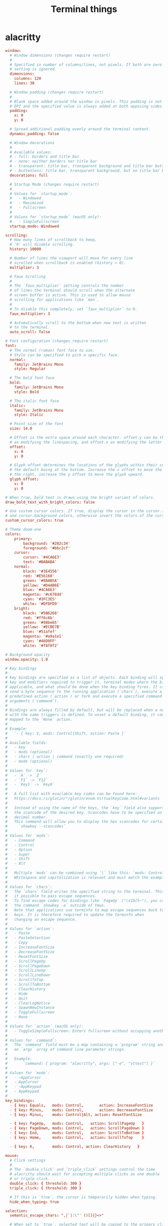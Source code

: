 #+TITLE: Terminal things
#+STARTUP: fold

* alacritty
#+BEGIN_SRC conf :tangle ~/.config/alacritty/alacritty.yml :mkdirp yes
window:
  # Window dimensions (changes require restart)
  #
  # Specified in number of columns/lines, not pixels. If both are zero this
  # setting is ignored.
  dimensions:
    columns: 120
    lines: 30

  # Window padding (changes require restart)
  #
  # Blank space added around the window in pixels. This padding is not scaled by
  # DPI and the specified value is always added at both opposing sides.
  padding:
    x: 0
    y: 0

  # Spread additional padding evenly around the terminal content.
  dynamic_padding: false

  # Window decorations
  #
  # Available values:
  # - full: borders and title bar
  # - none: neither borders nor title bar
  # - transparent: title bar, transparent background and title bar buttons
  # - buttonless: title bar, transparent background, but no title bar buttons
  decorations: full

  # Startup Mode (changes require restart)
  #
  # Values for `startup_mode`:
  #   - Windowed
  #   - Maximized
  #   - Fullscreen
  #
  # Values for `startup_mode` (macOS only):
  #   - SimpleFullscreen
  startup_mode: Windowed

scrolling:
  # How many lines of scrollback to keep,
  # '0' will disable scrolling.
  history: 10000

  # Number of lines the viewport will move for every line
  # scrolled when scrollback is enabled (history > 0).
  multiplier: 3

  # Faux Scrolling
  #
  # The `faux_multiplier` setting controls the number
  # of lines the terminal should scroll when the alternate
  # screen buffer is active. This is used to allow mouse
  # scrolling for applications like `man`.
  #
  # To disable this completely, set `faux_multiplier` to 0.
  faux_multiplier: 3

  # Automatically scroll to the bottom when new text is written
  # to the terminal.
  auto_scroll: false

# Font configuration (changes require restart)
font:
  # The normal (roman) font face to use.
  # Style can be specified to pick a specific face.
  normal:
    family: JetBrains Mono
    style: Regular

  # The bold font face
  bold:
    family: JetBrains Mono
    style: Bold

  # The italic font face
  italic:
    family: JetBrains Mono
    style: Italic

  # Point size of the font
  size: 14.0

  # Offset is the extra space around each character. offset.y can be thought of
  # as modifying the linespacing, and offset.x as modifying the letter spacing.
  offset:
    x: 0
    y: 0

  # Glyph offset determines the locations of the glyphs within their cells with
  # the default being at the bottom. Increase the x offset to move the glyph to
  # the right, increase the y offset to move the glyph upward.
  glyph_offset:
    x: 0
    y: 0

# When true, bold text is drawn using the bright variant of colors.
draw_bold_text_with_bright_colors: false

# Use custom cursor colors. If true, display the cursor in the cursor.foreground
# and cursor.background colors, otherwise invert the colors of the cursor.
custom_cursor_colors: true

# Theme doom-one
colors:
    primary:
        background: '#282c34'
        foreground: '#bbc2cf'
    cursor:
        cursor: '#4CA6E3'
        text: '#BABABA'
    normal:
        black: '#3E4556'
        red: '#E56160'
        green: '#88AB5A'
        yellow: '#D4AB6E'
        blue: '#4CA6E3'
        magenta: '#c678dd'
        cyan: '#3FC3E5'
        white: '#DFDFD9'
    bright:
        black: '#5B6268'
        red: '#ff6c6b'
        green: '#98be65'
        yellow: '#ECBE7B'
        blue: '#51afef'
        magenta: '#a9a1e1'
        cyan: '#46D9FF'
        white: '#f8f8f2'

# Background opacity
window.opacity: 1.0

# Key bindings
#
# Key bindings are specified as a list of objects. Each binding will specify a
# key and modifiers required to trigger it, terminal modes where the binding is
# applicable, and what should be done when the key binding fires. It can either
# send a byte sequence to the running application (`chars`), execute a
# predefined action (`action`) or fork and execute a specified command plus
# arguments (`command`).
#
# Bindings are always filled by default, but will be replaced when a new binding
# with the same triggers is defined. To unset a default binding, it can be
# mapped to the `None` action.
#
# Example:
#   `- { key: V, mods: Control|Shift, action: Paste }`
#
# Available fields:
#   - key
#   - mods (optional)
#   - chars | action | command (exactly one required)
#   - mode (optional)
#
# Values for `key`:
#   - `A` -> `Z`
#   - `F1` -> `F12`
#   - `Key1` -> `Key0`
#
#   A full list with available key codes can be found here:
#   https://docs.rs/glutin/*/glutin/enum.VirtualKeyCode.html#variants
#
#   Instead of using the name of the keys, the `key` field also supports using
#   the scancode of the desired key. Scancodes have to be specified as a
#   decimal number.
#   This command will allow you to display the hex scancodes for certain keys:
#     `showkey --scancodes`
#
# Values for `mods`:
#   - Command
#   - Control
#   - Option
#   - Super
#   - Shift
#   - Alt
#
#   Multiple `mods` can be combined using `|` like this: `mods: Control|Shift`.
#   Whitespace and capitalization is relevant and must match the example.
#
# Values for `chars`:
#   The `chars` field writes the specified string to the terminal. This makes
#   it possible to pass escape sequences.
#   To find escape codes for bindings like `PageUp` ("\x1b[5~"), you can run
#   the command `showkey -a` outside of tmux.
#   Note that applications use terminfo to map escape sequences back to
#   keys. It is therefore required to update the terminfo when
#   changing an escape sequence.
#
# Values for `action`:
#   - Paste
#   - PasteSelection
#   - Copy
#   - IncreaseFontSize
#   - DecreaseFontSize
#   - ResetFontSize
#   - ScrollPageUp
#   - ScrollPageDown
#   - ScrollLineUp
#   - ScrollLineDown
#   - ScrollToTop
#   - ScrollToBottom
#   - ClearHistory
#   - Hide
#   - Quit
#   - ClearLogNotice
#   - SpawnNewInstance
#   - ToggleFullscreen
#   - None
#
# Values for `action` (macOS only):
#   - ToggleSimpleFullscreen: Enters fullscreen without occupying another space
#
# Values for `command`:
#   The `command` field must be a map containing a `program` string and
#   an `args` array of command line parameter strings.
#
#   Example:
#       `command: { program: "alacritty", args: ["-e", "vttest"] }`
#
# Values for `mode`:
#   - ~AppCursor
#   - AppCursor
#   - ~AppKeypad
#   - AppKeypad
#
key_bindings:
  - { key: Equals,   mods: Control,       action: IncreaseFontSize             }
  - { key: Minus,    mods: Control,       action: DecreaseFontSize             }
  - { key: Minus,    mods: Control|Alt, action: ResetFontSize                }

  - { key: PageUp,   mods: Control,   action: ScrollPageUp   }
  - { key: PageDown, mods: Control,   action: ScrollPageDown }
  - { key: End,      mods: Control,   action: ScrollToBottom }
  - { key: Home,     mods: Control,   action: ScrollToTop    }

  - { key: K,        mods: Control, action: ClearHistory   }

mouse:
  # Click settings
  #
  # The `double_click` and `triple_click` settings control the time
  # alacritty should wait for accepting multiple clicks as one double
  # or triple click.
  double_click: { threshold: 300 }
  triple_click: { threshold: 300 }

  # If this is `true`, the cursor is temporarily hidden when typing.
  hide_when_typing: true

selection:
  semantic_escape_chars: ",│`|:\"' ()[]{}<>"

  # When set to `true`, selected text will be copied to the primary clipboard.
  save_to_clipboard: false

# Mouse bindings
#
# Available fields:
# - mouse
# - action
# - mods (optional)
#
# Values for `mouse`:
# - Middle
# - Left
# - Right
# - Numeric identifier such as `5`
#
# All available `mods` and `action` values are documented in the key binding
# section.
mouse_bindings:
  - { mouse: Middle, action: PasteSelection }

cursor:
  # Cursor style
  #
  # Values for 'style':
  #   - ▇ Block
  #   - _ Underline
  #   - | Beam
  style: Block

  # If this is `true`, the cursor will be rendered as a hollow box when the
  # window is not focused.
  unfocused_hollow: true

# dynamic_title: false

# Live config reload (changes require restart)
live_config_reload: true

debug:
  # Should display the render timer
  render_timer: false

  # Keep the log file after quitting Alacritty.
  persistent_logging: false

  # Log level
  #
  # Values for `log_level`:
  #   - OFF
  #   - ERROR
  #   - WARN
  #   - INFO
  #   - DEBUG
  #   - TRACE
  log_level: OFF

  # Print all received window events.
  print_events: false

  # Record all characters and escape sequences as test data.
  ref_test: false

# vim: nospell

#+END_SRC
* fish
#+BEGIN_SRC shell :tangle ~/.config/fish/config.fish :mkdirp yes
alias ls="exa -al --color=always --group-directories-first"
alias sail='[ -f sail ] && bash sail || bash vendor/bin/sail'
alias dir-size='du -sh'
alias vlc="devour vlc"

# remove the greeting message
set -U fish_greeting

# info in the terminal
#pfetch

# shell color scripts
colorscript random

export MPD_HOST="127.0.0.1"
export MPD_PORT="6601"

# PATH

# startship
starship init fish | source
#+END_SRC
* zsh
#+BEGIN_SRC shell :tangle ~/.zshrc :mkdirp yes

# History in cache directory:
HISTSIZE=10000
SAVEHIST=10000
HISTFILE=~/.cache/zsh/history

# Basic auto/tab complete:
autoload -U compinit
zstyle ':completion:*' menu select
zmodload zsh/complist
compinit
_comp_options+=(globdots)       # Include hidden files.

# vi mode
bindkey -v
export KEYTIMEOUT=10

# Use vim keys in tab complete menu:
bindkey -M menuselect 'h' vi-backward-char
bindkey -M menuselect 'k' vi-up-line-or-history
bindkey -M menuselect 'l' vi-forward-char
bindkey -M menuselect 'j' vi-down-line-or-history
bindkey -M viins 'jk' vi-cmd-mode
bindkey -v '^?' backward-delete-char
bindkey '^f' autosuggest-accept

# aliases
alias ls="exa -al --color=always --group-directories-first"
alias sail='[ -f sail ] && bash sail || bash vendor/bin/sail'
alias dir-size='du -sh'
alias vlc="devour vlc"

export MPD_HOST="127.0.0.1"
export MPD_PORT="6601"

# shell color scripts
colorscript random

# starship prompt
eval "$(starship init zsh)"

# laod zsh-autosuggestions
source ~/.zsh/zsh-autosuggestions/zsh-autosuggestions.zsh

# Load zsh-syntax-highlighting (should be last)
source /usr/share/zsh/plugins/zsh-syntax-highlighting/zsh-syntax-highlighting.zsh
#+END_SRC
